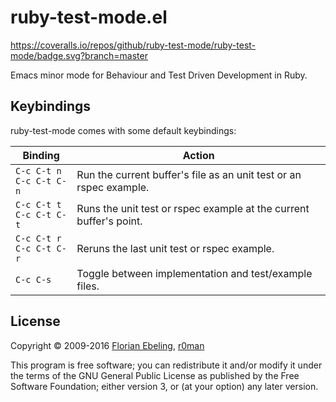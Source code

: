 * ruby-test-mode.el

  [[https://travis-ci.org/ruby-test-mode/ruby-test-mode][https://travis-ci.org/ruby-test-mode/ruby-test-mode.svg]]
  [[https://melpa.org/#/ruby-test-mode][https://melpa.org/packages/ruby-test-mode-badge.svg]]
  [[https://coveralls.io/github/ruby-test-mode/ruby-test-mode?branch=master][https://coveralls.io/repos/github/ruby-test-mode/ruby-test-mode/badge.svg?branch=master]]

  Emacs minor mode for Behaviour and Test Driven Development in Ruby.

** Keybindings

   ruby-test-mode comes with some default keybindings:

   | Binding                                  | Action                                                             |
   |------------------------------------------+--------------------------------------------------------------------|
   | ~C-c C-t n~ @@html:<br/>@@ ~C-c C-t C-n~ | Run the current buffer's file as an unit test or an rspec example. |
   | ~C-c C-t t~ @@html:<br/>@@ ~C-c C-t C-t~ | Runs the unit test or rspec example at the current buffer's point. |
   | ~C-c C-t r~ @@html:<br/>@@ ~C-c C-t C-r~ | Reruns the last unit test or rspec example.                        |
   | ~C-c C-s~                                | Toggle between implementation and test/example files.              |

** License

   Copyright © 2009-2016 [[https://github.com/febeling][Florian Ebeling]], [[https://github.com/r0man][r0man]]

   This program is free software; you can redistribute it and/or
   modify it under the terms of the GNU General Public License as
   published by the Free Software Foundation; either version 3, or (at
   your option) any later version.
